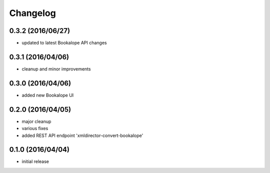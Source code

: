 Changelog
=========

0.3.2 (2016/06/27)
------------------
- updated to latest Bookalope API changes

0.3.1 (2016/04/06)
------------------
- cleanup and minor improvements

0.3.0 (2016/04/06)
------------------

- added new Bookalope UI

0.2.0 (2016/04/05)
------------------

- major cleanup
- various fixes
- added REST API endpoint 'xmldirector-convert-bookalope'

0.1.0 (2016/04/04)
------------------

- initial release
